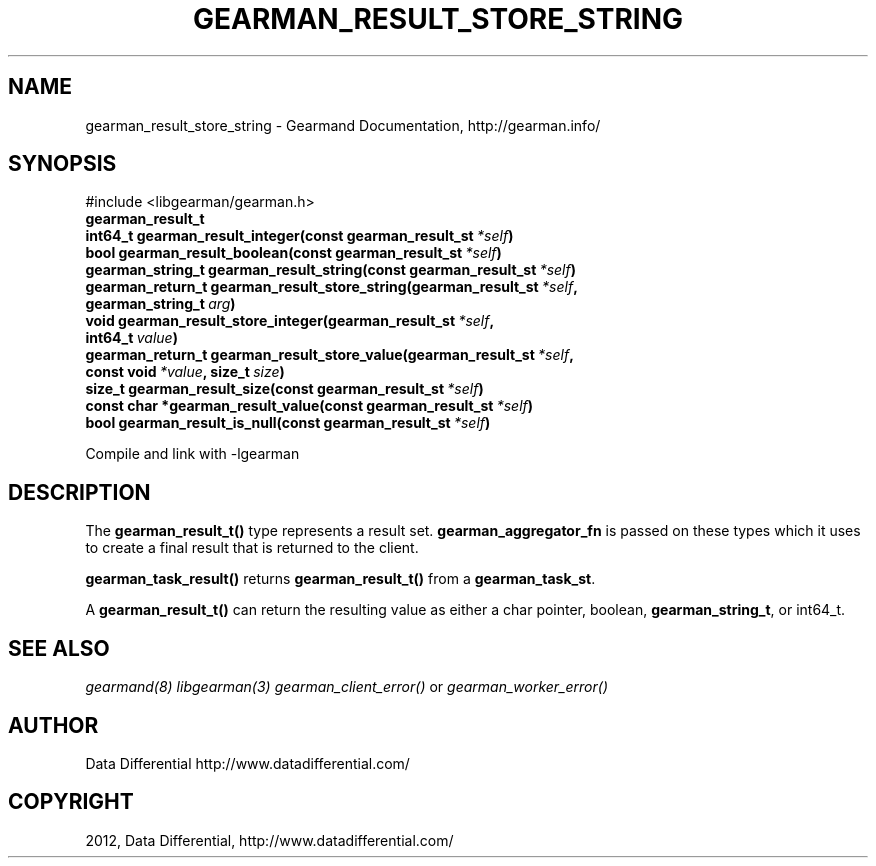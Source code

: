 .TH "GEARMAN_RESULT_STORE_STRING" "3" "April 11, 2012" "0.32" "Gearmand"
.SH NAME
gearman_result_store_string \- Gearmand Documentation, http://gearman.info/
.
.nr rst2man-indent-level 0
.
.de1 rstReportMargin
\\$1 \\n[an-margin]
level \\n[rst2man-indent-level]
level margin: \\n[rst2man-indent\\n[rst2man-indent-level]]
-
\\n[rst2man-indent0]
\\n[rst2man-indent1]
\\n[rst2man-indent2]
..
.de1 INDENT
.\" .rstReportMargin pre:
. RS \\$1
. nr rst2man-indent\\n[rst2man-indent-level] \\n[an-margin]
. nr rst2man-indent-level +1
.\" .rstReportMargin post:
..
.de UNINDENT
. RE
.\" indent \\n[an-margin]
.\" old: \\n[rst2man-indent\\n[rst2man-indent-level]]
.nr rst2man-indent-level -1
.\" new: \\n[rst2man-indent\\n[rst2man-indent-level]]
.in \\n[rst2man-indent\\n[rst2man-indent-level]]u
..
.\" Man page generated from reStructeredText.
.
.SH SYNOPSIS
.sp
#include <libgearman/gearman.h>
.INDENT 0.0
.TP
.B gearman_result_t
.UNINDENT
.INDENT 0.0
.TP
.B int64_t gearman_result_integer(const gearman_result_st\fI\ *self\fP)
.UNINDENT
.INDENT 0.0
.TP
.B bool gearman_result_boolean(const gearman_result_st\fI\ *self\fP)
.UNINDENT
.INDENT 0.0
.TP
.B gearman_string_t gearman_result_string(const gearman_result_st\fI\ *self\fP)
.UNINDENT
.INDENT 0.0
.TP
.B gearman_return_t gearman_result_store_string(gearman_result_st\fI\ *self\fP, gearman_string_t\fI\ arg\fP)
.UNINDENT
.INDENT 0.0
.TP
.B void gearman_result_store_integer(gearman_result_st\fI\ *self\fP, int64_t\fI\ value\fP)
.UNINDENT
.INDENT 0.0
.TP
.B gearman_return_t gearman_result_store_value(gearman_result_st\fI\ *self\fP, const void\fI\ *value\fP, size_t\fI\ size\fP)
.UNINDENT
.INDENT 0.0
.TP
.B size_t gearman_result_size(const gearman_result_st\fI\ *self\fP)
.UNINDENT
.INDENT 0.0
.TP
.B const char *gearman_result_value(const gearman_result_st\fI\ *self\fP)
.UNINDENT
.INDENT 0.0
.TP
.B bool gearman_result_is_null(const gearman_result_st\fI\ *self\fP)
.UNINDENT
.sp
Compile and link with \-lgearman
.SH DESCRIPTION
.sp
The \fBgearman_result_t()\fP type represents a result set. \fBgearman_aggregator_fn\fP is passed on these types which it uses to create a final result that is returned to the client.
.sp
\fBgearman_task_result()\fP returns \fBgearman_result_t()\fP from a \fBgearman_task_st\fP.
.sp
A \fBgearman_result_t()\fP can return the resulting value as either a char pointer, boolean, \fBgearman_string_t\fP, or int64_t.
.SH SEE ALSO
.sp
\fIgearmand(8)\fP \fIlibgearman(3)\fP \fIgearman_client_error()\fP or \fIgearman_worker_error()\fP
.SH AUTHOR
Data Differential http://www.datadifferential.com/
.SH COPYRIGHT
2012, Data Differential, http://www.datadifferential.com/
.\" Generated by docutils manpage writer.
.\" 
.
